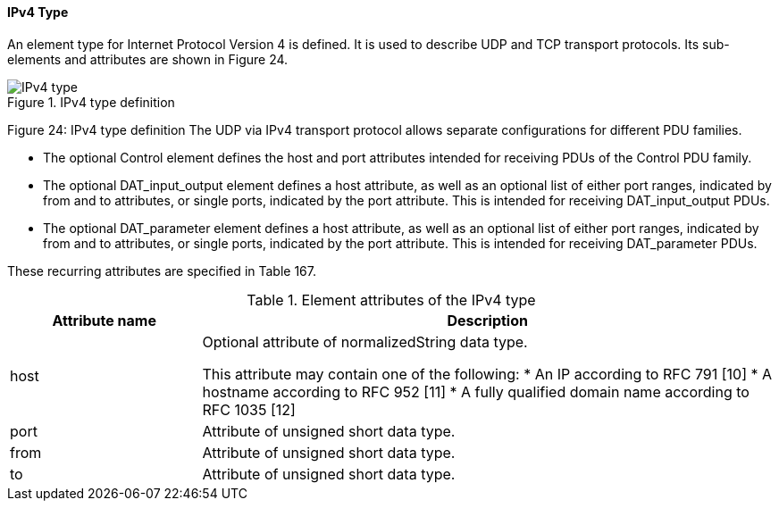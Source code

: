 ==== IPv4 Type
An element type for Internet Protocol Version 4 is defined. It is used to describe UDP and TCP transport protocols. Its sub-elements and attributes are shown in Figure 24.

.IPv4 type definition

image::img/IPv4 type.png[]

Figure 24: IPv4 type definition
The UDP via IPv4 transport protocol allows separate configurations for different PDU families.

*	The optional Control element defines the host and port attributes intended for receiving PDUs of the Control PDU family.
*	The optional DAT_input_output element defines a host attribute, as well as an optional list of either port ranges, indicated by from and to attributes, or single ports, indicated by the port attribute. This is intended for receiving DAT_input_output PDUs.
*	The optional DAT_parameter element defines a host attribute, as well as an optional list of either port ranges, indicated by from and to attributes, or single ports, indicated by the port attribute. This is intended for receiving DAT_parameter PDUs.

These recurring attributes are specified in Table 167.

.Element attributes of the IPv4 type
[width="100%", cols="1,3", options="header"]
|===
|Attribute name
|Description

|host
a|Optional attribute of normalizedString data type.

This attribute may contain one of the following:
* An IP according to RFC 791 [10]
* A hostname according to RFC 952 [11]
* A fully qualified domain name according to RFC 1035 [12]

|port
|Attribute of unsigned short data type.

|from
|Attribute of unsigned short data type.

|to
|Attribute of unsigned short data type.
|===

